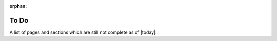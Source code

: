 :orphan:

To Do
=====

A list of pages and sections which are still not complete as of |today|.


.. todolist::